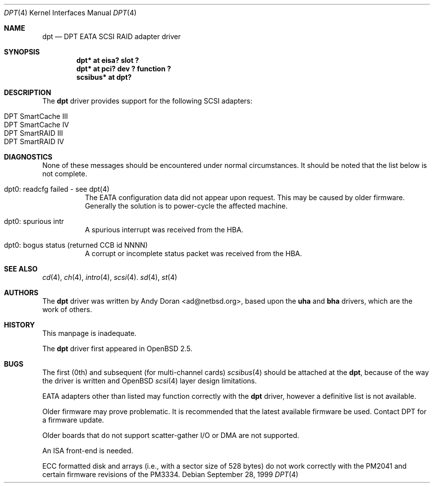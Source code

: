 .\"	$OpenBSD: dpt.4,v 1.9 2001/06/22 12:15:44 mpech Exp $
.\"	$NetBSD: dpt.4,v 1.7 2000/01/17 16:34:44 ad Exp $
.\"
.\" Copyright (c) 1999, 2000 Andy Doran <ad@NetBSD.org>
.\" All rights reserved.
.\"
.\" Redistribution and use in source and binary forms, with or without
.\" modification, are permitted provided that the following conditions
.\" are met:
.\" 1. Redistributions of source code must retain the above copyright
.\"    notice, this list of conditions and the following disclaimer.
.\" 2. The name of the author may not be used to endorse or promote products
.\"    derived from this software without specific prior written permission
.\"
.\" THIS SOFTWARE IS PROVIDED BY THE AUTHOR ``AS IS'' AND ANY EXPRESS OR
.\" IMPLIED WARRANTIES, INCLUDING, BUT NOT LIMITED TO, THE IMPLIED WARRANTIES
.\" OF MERCHANTABILITY AND FITNESS FOR A PARTICULAR PURPOSE ARE DISCLAIMED.
.\" IN NO EVENT SHALL THE AUTHOR BE LIABLE FOR ANY DIRECT, INDIRECT,
.\" INCIDENTAL, SPECIAL, EXEMPLARY, OR CONSEQUENTIAL DAMAGES (INCLUDING, BUT
.\" NOT LIMITED TO, PROCUREMENT OF SUBSTITUTE GOODS OR SERVICES; LOSS OF USE,
.\" DATA, OR PROFITS; OR BUSINESS INTERRUPTION) HOWEVER CAUSED AND ON ANY
.\" THEORY OF LIABILITY, WHETHER IN CONTRACT, STRICT LIABILITY, OR TORT
.\" (INCLUDING NEGLIGENCE OR OTHERWISE) ARISING IN ANY WAY OUT OF THE USE OF
.\" THIS SOFTWARE, EVEN IF ADVISED OF THE POSSIBILITY OF SUCH DAMAGE.
.\"
.Dd September 28, 1999
.Dt DPT 4
.Os
.Sh NAME
.Nm dpt
.Nd DPT EATA SCSI RAID adapter driver
.Sh SYNOPSIS
.Cd "dpt* at eisa? slot ?"
.Cd "dpt* at pci? dev ? function ?"
.Cd "scsibus* at dpt?"
.Sh DESCRIPTION
The
.Nm
driver provides support for the following
.Tn SCSI
adapters:
.Pp
.Bl -tag -width -offset indent -compact
.It Tn DPT SmartCache III
.It Tn DPT SmartCache IV
.It Tn DPT SmartRAID III
.It Tn DPT SmartRAID IV
.El
.Sh DIAGNOSTICS
None of these messages should be encountered under normal circumstances.
It should be noted that the list below is not complete.
.Pp
.Bl -tag -width indent
.It dpt0: readcfg failed - see dpt(4)
.br
The EATA configuration data did not appear upon request.
This may be caused by older firmware.
Generally the solution is to power-cycle the affected machine.
.br
.It dpt0: spurious intr
.br
A spurious interrupt was received from the HBA.
.br
.It dpt0: bogus status (returned CCB id NNNN)
.br
A corrupt or incomplete status packet was received from the HBA.
.El
.Sh SEE ALSO
.Xr cd 4 ,
.Xr ch 4 ,
.Xr intro 4 ,
.Xr scsi 4 .
.Xr sd 4 ,
.Xr st 4
.Sh AUTHORS
The
.Nm
driver was written by
.An Andy Doran Aq ad@netbsd.org ,
based upon the
.Nm uha
and
.Nm bha
drivers, which are the work of others.
.Sh HISTORY
This manpage is inadequate.
.Pp
The
.Nm
driver first appeared in
.Ox 2.5 .
.Sh BUGS
The first (0th) and subsequent (for multi-channel cards)
.Xr scsibus 4
should be attached at the
.Nm dpt ,
because of the way the driver is written and
.Ox
.Xr scsi 4
layer design limitations.
.Pp
EATA adapters other than listed may function correctly with the
.Nm
driver, however a definitive list is not available.
.Pp
Older firmware may prove problematic.
It is recommended that the latest available firmware be used.
Contact DPT for a firmware update.
.Pp
Older boards that do not support scatter-gather I/O or DMA are not supported.
.Pp
An ISA front-end is needed.
.Pp
ECC formatted disk and arrays (i.e., with a sector size of 528 bytes) do not
work correctly with the PM2041 and certain firmware revisions of the PM3334.
